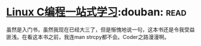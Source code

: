 * [[https://book.douban.com/subject/4141733/][Linux C编程一站式学习]]:douban::read:
虽然是入门书，虽然我现在已经大三了，但是惭愧地说一句，这本书还是令我受益匪浅。在看这本书之前，我连man strcpy都不会。Coder之路漫漫啊。
